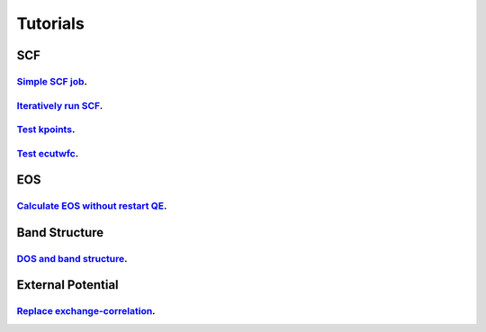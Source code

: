 .. _tutorials:

=========
Tutorials
=========

SCF
===

`Simple SCF job <jupyter/qepy_scf.ipynb>`__.
------------------------------------------------

`Iteratively run SCF <jupyter/qepy_scf_iterative.ipynb>`__.
---------------------------------------------------------------

`Test kpoints <jupyter/test_kpoints.ipynb>`__.
------------------------------------------------------

`Test ecutwfc <jupyter/test_ecutwfc.ipynb>`__.
------------------------------------------------------

EOS
===

`Calculate EOS without restart QE <jupyter/test_eos_vc.ipynb>`__.
---------------------------------------------------------------------

Band Structure
==============
`DOS and band structure <jupyter/dos_band_graphene.ipynb>`__.
------------------------------------------------------------------

External Potential
==================

`Replace exchange-correlation <jupyter/dirac_exchange.ipynb>`__.
----------------------------------------------------------------------
